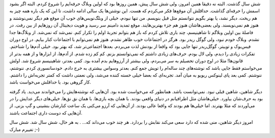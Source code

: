 .. title: ۶ سال شاهینیسم .. date: 2013/1/2 9:28:12

.. raw:: html

   <html>

.. raw:: html

   <body>

.. raw:: html

   <p>

شش سال گذشت‌. البته نه دقیقا همین امروز‌، ولی شش سال پیش‌، همین روز‌ها
بود که اولین وبلاگ حرفه‌ایم را شروع کردم‌. البته اگر بشود اسمش را
حرفه‌ای گذاشت‌. حداقلش آن موقع‌ها فکر می‌کردم که هست‌. این نوشتن‌ها یک
سالی ادامه داشت‌، تا این که یک باره همه چیز به هم ریخت‌. دیگر نشد‌، یا
بهتر بگویم نتوانستم مثل قبل بنویسم‌. من تنها نبودم‌، خیلی از
وبلگ‌نویس‌های خوب آن موقع هم دیگر نمی‌نوشتند و هنوز هم نمی‌نویسند‌. ولی
بعضی‌هاشان هنوز هم جزء بهترین‌هایند. موقع تمدید دامینم سر رسید و هویت
دیجیتال آن روز‌هایم از بین رفت‌. در فاصلهٔ بین اولین وبلاگم تا
شاهینیسم‌، چند باری تلاش کردم که باز هم بتوانم تجربهٔ اولم را تکرار
کنم‌. نمی‌شد که نمی‌شد. از وبلاگ‌ها جدا نشدم. وبلاگ خودم نبود‌، ولی گوگل
ریدر بود. هرگز در اجتماعات خوب ظاهر نشدم. هنوز هم نمی‌توانم با اجتماعات
کنار بیایم. در اوج دوران فیس‌بوک و توییتر‌، گوگل‌ریدر تنها جایی بود که
واقعا از بودنش لذت می‌بردم‌. بعد‌ها اجتماعی‌تر شد‌، که بهتر بود. خیلی
آدم‌ها را شناختم. تفکرات زیادی را دیدم‌، ولی لال بودم. حرف‌های زیادی
داشتم که نمی‌توانستم بزنم. کم کم زده شدم. از آدم‌ها‌، از ابزار‌ها و از
همه بدتر از قانون‌ها! مثلا در اوج دوران تحصیلم به سر می‌بردم‌، ولی بیشتر
از آرزوهایم بدم آمده بود. کمی بعد‌تر‌، شاهینیسم شروع شد. اولش می‌خواستم
فقط جایی باشد که نوشته‌های چند ساله‌ام را تویش جمع کنم. بعد‌تر وسواس
بیشتری به خرج دادم. خودسانسوری کردم. ننوشتم‌، ننوشتم. کمی بعد پای لینوکس
ریویو به میان آمد. تجربه‌ای که بعضا خیلی خسته کننده می‌شد‌، ولی نعمتی
داشت که کمتر تجربه‌اش را داشتم. کار گروهی بود. یا حداقلش می‌خواست باشد.

دیگر شاهین‌، شاهین قبلی نبود. نمی‌توانست باشد. همانطور که می‌خواست شده
بود. آن‌هایی که نوشته‌هایش را می‌خواندند می‌دید. یاد گرفته بود به
حرف‌شان بیاورد. خیلی‌هاشان مثل اطرافیانم در دنیای واقعی بودند. با همان
بچه بازی‌ها. با همان نق نق‌ها. خیلی‌های دیگر عدایش را در می‌آوردند که
مثلا بهترند. اما خیلی‌ها هم بودند که واقعا عالی بودند. از آن‌هایی که
آرزو می‌کنی یک ساعت کنارشان بنشینی و گپ بزنی. از آن‌هایی که دوست داری
اجتماعت باشند.

امروز دیگر شاهین‌، منی شده که دارد سعی می‌کند نقابش را بردارد. هر چند
خوب می‌داند که… . به هر حال‌، شش سال شد. شش سال تغییرم مبارک ;-)

.. raw:: html

   </p>

.. raw:: html

   </body>

.. raw:: html

   </html>
